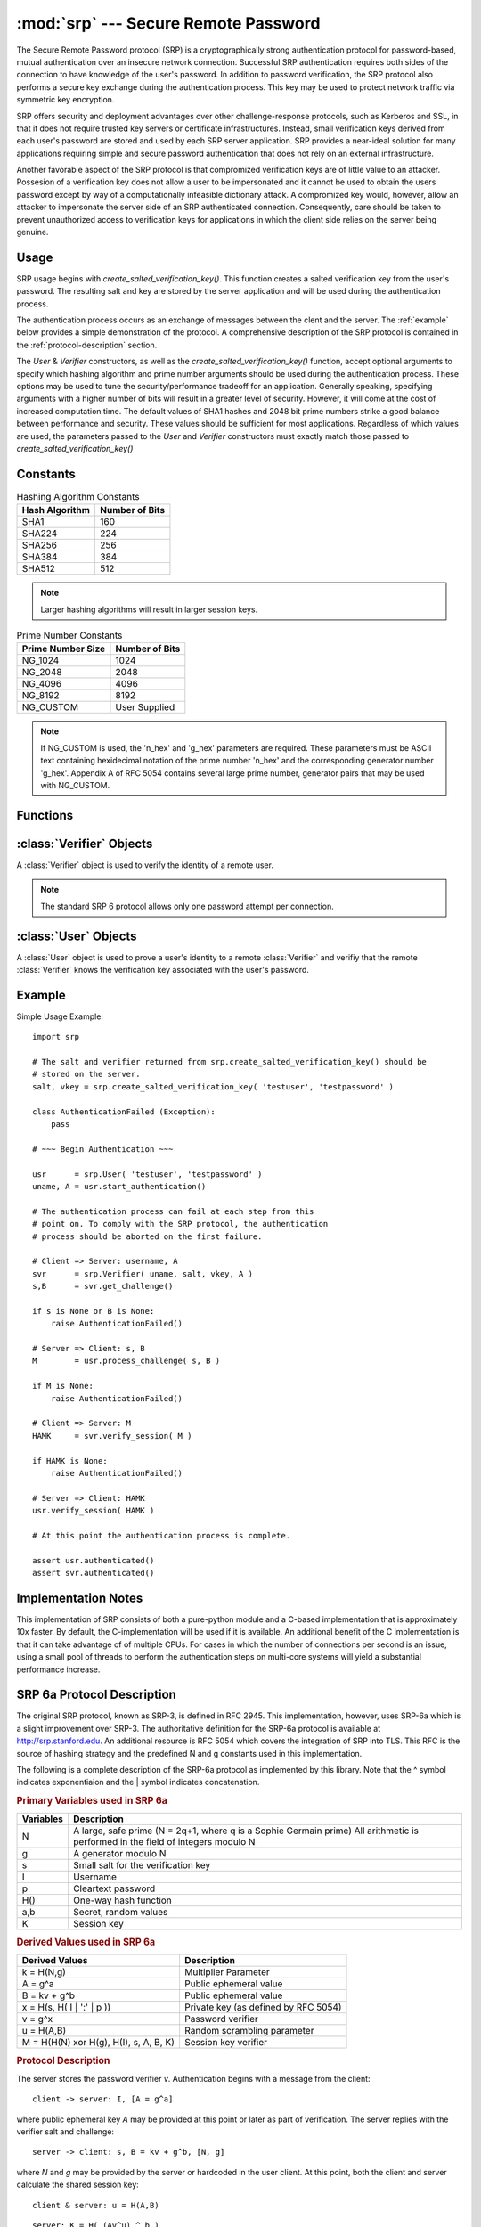 :mod:`srp` --- Secure Remote Password
=====================================

.. module:: srp
    :synopsis: Secure Remote Password
    
.. moduleauthor:: Tom Cocagne <tom.cocagne@gmail.com>

.. sectionauthor:: Tom Cocagne <tom.cocagne@gmail.com>


The Secure Remote Password protocol (SRP) is a cryptographically
strong authentication protocol for password-based, mutual
authentication over an insecure network connection. Successful SRP
authentication requires both sides of the connection to have knowledge
of the user's password. In addition to password verification, the SRP
protocol also performs a secure key exchange during the authentication
process. This key may be used to protect network traffic via symmetric
key encryption.

SRP offers security and deployment advantages over other
challenge-response protocols, such as Kerberos and SSL, in that it
does not require trusted key servers or certificate infrastructures.
Instead, small verification keys derived from each user's password are
stored and used by each SRP server application. SRP provides a
near-ideal solution for many applications requiring simple and secure
password authentication that does not rely on an external
infrastructure.

Another favorable aspect of the SRP protocol is that compromized
verification keys are of little value to an attacker. Possesion of a
verification key does not allow a user to be impersonated
and it cannot be used to obtain the users password except by way of a
computationally infeasible dictionary attack. A compromized key would,
however, allow an attacker to impersonate the server side of an SRP
authenticated connection. Consequently, care should be taken to
prevent unauthorized access to verification keys for applications in
which the client side relies on the server being genuine.



Usage
-----

SRP usage begins with *create_salted_verification_key()*. This function
creates a salted verification key from the user's password. The resulting salt
and key are stored by the server application and will be used during the
authentication process.

The authentication process occurs as an exchange of messages between the clent
and the server. The :ref:`example` below provides a simple demonstration of the
protocol. A comprehensive description of the SRP protocol is contained in the
:ref:`protocol-description` section.

The *User* & *Verifier* constructors, as well as the
*create_salted_verification_key()* function, accept optional arguments
to specify which hashing algorithm and prime number arguments should
be used during the authentication process. These options may be used
to tune the security/performance tradeoff for an application.
Generally speaking, specifying arguments with a higher number of bits
will result in a greater level of security. However, it will come at
the cost of increased computation time. The default values of SHA1
hashes and 2048 bit prime numbers strike a good balance between
performance and security. These values should be sufficient for most
applications. Regardless of which values are used, the parameters
passed to the *User* and *Verifier* constructors must exactly match
those passed to *create_salted_verification_key()*


.. _constants:

Constants
---------

.. table:: Hashing Algorithm Constants

  ==============  ==============
  Hash Algorithm  Number of Bits
  ==============  ==============
  SHA1            160
  SHA224          224
  SHA256          256
  SHA384          384
  SHA512          512
  ==============  ==============

.. note::

  Larger hashing algorithms will result in larger session keys.

.. table:: Prime Number Constants

  ================= ==============
  Prime Number Size Number of Bits
  ================= ==============
  NG_1024           1024
  NG_2048           2048
  NG_4096           4096
  NG_8192           8192
  NG_CUSTOM         User Supplied
  ================= ==============

.. note::

  If NG_CUSTOM is used, the 'n_hex' and 'g_hex' parameters are required.
  These parameters must be ASCII text containing hexidecimal notation of the
  prime number 'n_hex' and the corresponding generator number 'g_hex'. Appendix
  A of RFC 5054 contains several large prime number, generator pairs that may
  be used with NG_CUSTOM.

Functions
---------

.. function:: create_salted_verification_key ( username, password[, hash_alg=SHA1, ng_type=NG_2048, n_hex=None, g_hex=None] )

    *username* Name of the user

    *password* Plaintext user password

    *hash_alg*, *ng_type*, *n_hex*, *g_hex* Refer to the :ref:`constants` section.

    Generate a salted verification key for the given username and password and return the tuple:
    (salt_bytes, verification_key_bytes)


.. function:: rfc5054_enable( enable=True )

    *enable* True if compatibility with RFC5054 is required, False otherwise.

    For backward compatibility, pysrp by default does not conform to RFC5054. If you need compatibility
    with RFC5054, just call this function before using pysrp.

:class:`Verifier` Objects
-------------------------

A :class:`Verifier` object is used to verify the identity of a remote
user.

.. note::

  The standard SRP 6 protocol allows only one password attempt per 
  connection.

.. class:: Verifier( username, bytes_s, bytes_v[, bytes_A=None, hash_alg=SHA1, ng_type=NG_2048, n_hex=None, g_hex=None] )

  *username* Name of the remote user being authenticated.
  
  *bytes_s* Salt generated by :func:`create_salted_verification_key`.
  
  *bytes_v* Verification Key generated by :func:`create_salted_verification_key`.
  
  *bytes_A* Challenge from the remote user. Generated by
  :meth:`User.start_authentication`. Useful when user generates A
  before verifier generates B. If following RFC5054 section 2.2 where
  B is generated prior to A, then A can instead later be provided to
  Verifier via :func:`Verifier.verify_session`.

  *hash_alg*, *ng_type*, *n_hex*, *g_hex* Refer to the :ref:`constants` section.
  
  .. method:: Verifier.authenticated()
  
    Return True if the authentication succeeded. False
    otherwise.
    
  .. method:: Verifier.get_username()
  
    Return the name of the user this :class:`Verifier` object is for.
    
  .. method:: Verifier.get_session_key()
  
    Return the session key for an authenticated user or None if the
    authentication failed or has not yet completed.
    
  .. method:: Verifier.get_challenge()
  
    Return (bytes_s, bytes_B) on success or (None, None) if
    authentication has failed.

  .. method:: Verifier.derive_session_key( [user_A=None] )

    Return session key on success or None if authentication has
    failed. The session key should NOT be used to encrypt messages
    until it has been verified via :func:`verify_session`. Only use
    this method in the special case that user_M is sent to the server
    encrypted with the session key and thus must be decrypted prior to
    verifying session. Otherwise avoid this method and only use
    :func:`verify_session`.
    
  .. method:: Verifier.verify_session( user_M[, user_A=None] )
  
    Complete the :class:`Verifier` side of the authentication process.
    If A was generated after B as in RFC5054 Section 2.2, then bytes_A
    can be provided here. If the authentication succeeded, bytes_H_AMK
    should be returned to the remote user. On failure, this method
    returns None.
    
    
:class:`User` Objects
-------------------------

A :class:`User` object is used to prove a user's identity to a remote :class:`Verifier` and
verifiy that the remote :class:`Verifier` knows the verification key associated with
the user's password.

.. class:: User( username, password[, hash_alg=SHA1, ng_type=NG_2048, n_hex=None, g_hex=None] )

  *username* Name of the user being authenticated.
  
  *password* Password for the user.

  *hash_alg*, *ng_type*, *n_hex*, *g_hex* Refer to the :ref:`constants` section.
    
  .. method:: User.authenticated()
  
    Return True if authentication succeeded. False
    otherwise.
    
  .. method:: User.get_username()
  
    Return the username passed to the constructor.
    
  .. method:: User.get_session_key()
  
    Return the session key if authentication succeeded or None if the
    authentication failed or has not yet completed.
    
  .. method:: User.start_authentication()
  
    Return (username, bytes_A). These should be passed to the
    constructor of the remote :class:`Verifer`
    
  .. method:: User.process_challenge( bytes_s, bytes_B )
  
    Processe the challenge returned
    by :meth:`Verifier.get_challenge` on success this method
    returns bytes_M that should be sent
    to :meth:`Verifier.verify_session` if authentication failed,
    it returns None.
    
  .. method:: User.verify_session( bytes_H_AMK )
  
    Complete the :class:`User` side of the authentication process. By
    verifying the *bytes_H_AMK* value returned by
    :meth:`Verifier.verify_session`.  If the authentication succeded
    :meth:`authenticated` will return True
    
.. _example:

Example
-------

Simple Usage Example::

    import srp
    
    # The salt and verifier returned from srp.create_salted_verification_key() should be
    # stored on the server.
    salt, vkey = srp.create_salted_verification_key( 'testuser', 'testpassword' )

    class AuthenticationFailed (Exception):
        pass
    
    # ~~~ Begin Authentication ~~~
    
    usr      = srp.User( 'testuser', 'testpassword' )
    uname, A = usr.start_authentication()
    
    # The authentication process can fail at each step from this
    # point on. To comply with the SRP protocol, the authentication
    # process should be aborted on the first failure.
    
    # Client => Server: username, A
    svr      = srp.Verifier( uname, salt, vkey, A )
    s,B      = svr.get_challenge()

    if s is None or B is None:
        raise AuthenticationFailed()
    
    # Server => Client: s, B
    M        = usr.process_challenge( s, B )

    if M is None:
        raise AuthenticationFailed()
    
    # Client => Server: M
    HAMK     = svr.verify_session( M )

    if HAMK is None:
        raise AuthenticationFailed()
        
    # Server => Client: HAMK
    usr.verify_session( HAMK )
    
    # At this point the authentication process is complete.
    
    assert usr.authenticated()
    assert svr.authenticated()



Implementation Notes
--------------------

This implementation of SRP consists of both a pure-python module and a C-based
implementation that is approximately 10x faster. By default, the
C-implementation will be used if it is available. An additional benefit of the C
implementation is that it can take advantage of of multiple CPUs. For cases in
which the number of connections per second is an issue, using a small pool of
threads to perform the authentication steps on multi-core systems will yield a
substantial performance increase.


.. _protocol-description:

SRP 6a Protocol Description
---------------------------

The original SRP protocol, known as SRP-3, is defined in
RFC 2945. This implementation, however, uses SRP-6a which is a slight
improvement over SRP-3.  The authoritative definition for the SRP-6a
protocol is available at http://srp.stanford.edu. An additional
resource is RFC 5054 which covers the integration of SRP into
TLS. This RFC is the source of hashing strategy and the predefined N
and g constants used in this implementation.

The following is a complete description of the SRP-6a protocol as implemented by
this library. Note that the ^ symbol indicates exponentiaion and the | symbol
indicates concatenation.

.. rubric:: Primary Variables used in SRP 6a

========= =================================================================
Variables Description
========= =================================================================
N         A large, safe prime (N = 2q+1, where q is a Sophie Germain prime)
          All arithmetic is performed in the field of integers modulo N
g         A generator modulo N
s         Small salt for the verification key 
I         Username
p         Cleartext password
H()       One-way hash function
a,b       Secret, random values
K         Session key
========= =================================================================
   

.. rubric:: Derived Values used in SRP 6a

======================================  ====================================
Derived Values                          Description
======================================  ====================================
k = H(N,g)                              Multiplier Parameter       
A = g^a                                 Public ephemeral value
B = kv + g^b                            Public ephemeral value
x = H(s, H( I | ':' | p ))              Private key (as defined by RFC 5054)
v = g^x                                 Password verifier
u = H(A,B)                              Random scrambling parameter
M = H(H(N) xor H(g), H(I), s, A, B, K)  Session key verifier
======================================  ====================================


.. rubric:: Protocol Description

The server stores the password verifier *v*. Authentication begins with a 
message from the client::

    client -> server: I, [A = g^a]
    
where public ephemeral key *A* may be provided at this point or later
as part of verification. The server replies with the verifier salt and
challenge::

    server -> client: s, B = kv + g^b, [N, g]

where *N* and *g* may be provided by the server or hardcoded in the
user client. At this point, both the client and server calculate the
shared session key::

     client & server: u = H(A,B)
     
::   

              server: K = H( (Av^u) ^ b )
              
::

              client: x = H( s, H( I + ':' + p ) )            
              client: K = H( (B - kg^x) ^ (a + ux) )

Now both parties have a shared, strong session key *K*. To complete 
authentication they need to prove to each other that their keys match::

    client -> server: M = H(H(N) xor H(g), H(I), s, A, B, K), [A = g^a]
    server -> client: H(A, M, K)
    
Note that *A* is only provided here if it was not provided during the initial authentication request.

SRP 6a requires the two parties to use the following safeguards (all of which this library automatically checks):

1. The client will abort if it recieves B == 0 (mod N) or u == 0
2. The server will abort if it detects A == 0 (mod N)
3. The client must show its proof of K first. If the server detects that this
   proof is incorrect it must abort without showing its own proof of K

Additionally, if the server provides N and g to the user, the user
should verify the safe prime bit length is as expected, that its
highest bit is 1 to ensure it is large, and that it is indeed a safe
prime with the expected generator. These N and g checks are not
currently provided by this library.
